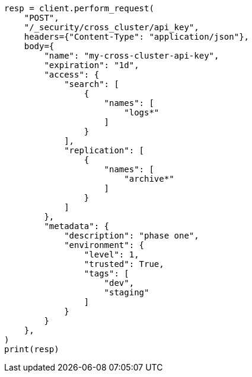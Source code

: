 // This file is autogenerated, DO NOT EDIT
// rest-api/security/create-cross-cluster-api-key.asciidoc:111

[source, python]
----
resp = client.perform_request(
    "POST",
    "/_security/cross_cluster/api_key",
    headers={"Content-Type": "application/json"},
    body={
        "name": "my-cross-cluster-api-key",
        "expiration": "1d",
        "access": {
            "search": [
                {
                    "names": [
                        "logs*"
                    ]
                }
            ],
            "replication": [
                {
                    "names": [
                        "archive*"
                    ]
                }
            ]
        },
        "metadata": {
            "description": "phase one",
            "environment": {
                "level": 1,
                "trusted": True,
                "tags": [
                    "dev",
                    "staging"
                ]
            }
        }
    },
)
print(resp)
----
